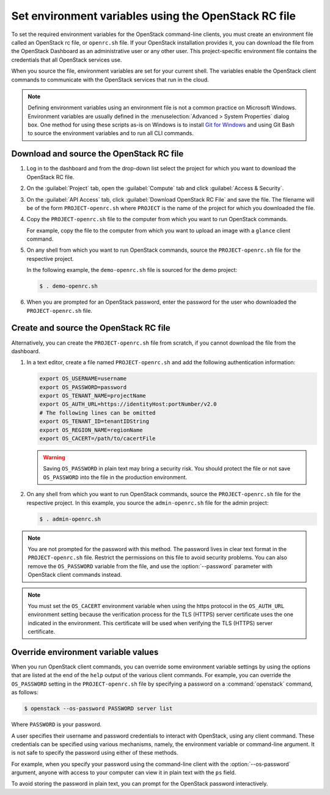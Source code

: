 =====================================================
Set environment variables using the OpenStack RC file
=====================================================

To set the required environment variables for the OpenStack command-line
clients, you must create an environment file called an OpenStack rc
file, or ``openrc.sh`` file. If your OpenStack installation provides
it, you can download the file from the OpenStack Dashboard as an
administrative user or any other user. This project-specific environment
file contains the credentials that all OpenStack services use.

When you source the file, environment variables are set for your current
shell. The variables enable the OpenStack client commands to communicate
with the OpenStack services that run in the cloud.

.. note::

   Defining environment variables using an environment file is not a
   common practice on Microsoft Windows. Environment variables are
   usually defined in the :menuselection:`Advanced > System Properties`
   dialog box. One method for using these scripts as-is on Windows is
   to install `Git for Windows`_ and using Git Bash to source the environment
   variables and to run all CLI commands.

.. _Git for Windows: https://git-for-windows.github.io/

Download and source the OpenStack RC file
~~~~~~~~~~~~~~~~~~~~~~~~~~~~~~~~~~~~~~~~~

#. Log in to the dashboard and from the drop-down list select the project
   for which you want to download the OpenStack RC file.

#. On the :guilabel:`Project` tab, open the :guilabel:`Compute` tab and
   click :guilabel:`Access & Security`.

#. On the :guilabel:`API Access` tab, click :guilabel:`Download OpenStack
   RC File` and save the file. The filename will be of the form
   ``PROJECT-openrc.sh`` where ``PROJECT`` is the name of the project for
   which you downloaded the file.

#. Copy the ``PROJECT-openrc.sh`` file to the computer from which you
   want to run OpenStack commands.

   For example, copy the file to the computer from which you want to upload
   an image with a ``glance`` client command.

#. On any shell from which you want to run OpenStack commands, source the
   ``PROJECT-openrc.sh`` file for the respective project.

   In the following example, the ``demo-openrc.sh`` file is sourced for
   the demo project:

   .. code-block:: console

      $ . demo-openrc.sh

#. When you are prompted for an OpenStack password, enter the password for
   the user who downloaded the ``PROJECT-openrc.sh`` file.

Create and source the OpenStack RC file
~~~~~~~~~~~~~~~~~~~~~~~~~~~~~~~~~~~~~~~

Alternatively, you can create the ``PROJECT-openrc.sh`` file from
scratch, if you cannot download the file from the dashboard.

#. In a text editor, create a file named ``PROJECT-openrc.sh`` and add
   the following authentication information:

   .. code-block:: shell

      export OS_USERNAME=username
      export OS_PASSWORD=password
      export OS_TENANT_NAME=projectName
      export OS_AUTH_URL=https://identityHost:portNumber/v2.0
      # The following lines can be omitted
      export OS_TENANT_ID=tenantIDString
      export OS_REGION_NAME=regionName
      export OS_CACERT=/path/to/cacertFile

   .. warning::

      Saving ``OS_PASSWORD`` in plain text may bring a security risk.
      You should protect the file or not save ``OS_PASSWORD`` into
      the file in the production environment.

#. On any shell from which you want to run OpenStack commands, source the
   ``PROJECT-openrc.sh`` file for the respective project. In this
   example, you source the ``admin-openrc.sh`` file for the admin
   project:

   .. code-block:: console

      $ . admin-openrc.sh

.. note::

   You are not prompted for the password with this method. The password
   lives in clear text format in the ``PROJECT-openrc.sh`` file.
   Restrict the permissions on this file to avoid security problems.
   You can also remove the ``OS_PASSWORD`` variable from the file, and
   use the :option:`--password` parameter with OpenStack client commands
   instead.

.. note::

   You must set the ``OS_CACERT`` environment variable when using the
   https protocol in the ``OS_AUTH_URL`` environment setting because
   the verification process for the TLS (HTTPS) server certificate uses
   the one indicated in the environment. This certificate will be used
   when verifying the TLS (HTTPS) server certificate.

Override environment variable values
~~~~~~~~~~~~~~~~~~~~~~~~~~~~~~~~~~~~

When you run OpenStack client commands, you can override some
environment variable settings by using the options that are listed at
the end of the ``help`` output of the various client commands. For
example, you can override the ``OS_PASSWORD`` setting in the
``PROJECT-openrc.sh`` file by specifying a password on a
:command:`openstack` command, as follows:

.. code-block:: console

   $ openstack --os-password PASSWORD server list

Where ``PASSWORD`` is your password.

A user specifies their username and password credentials to interact
with OpenStack, using any client command. These credentials can be
specified using various mechanisms, namely, the environment variable
or command-line argument. It is not safe to specify the password using
either of these methods.

For example, when you specify your password using the command-line
client with the :option:`--os-password` argument, anyone with access to your
computer can view it in plain text with the ``ps`` field.

To avoid storing the password in plain text, you can prompt for the
OpenStack password interactively.
